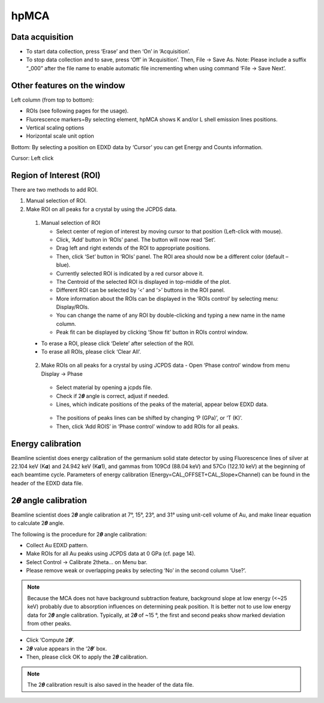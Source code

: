 .. _hpMCA:

hpMCA
=====
Data acquisition
----------------

- To start data collection, press ‘Erase’ and then ‘On’ in ‘Acquisition’.
- To stop data collection and to save, press ‘Off’ in ‘Acquisition’. Then, File -> Save As. Note: Please include a suffix “_000” after the file name to enable automatic file incrementing when using command ‘File -> Save Next’. 

.. figure:: /images/hpmca/start_file_loaded.png
   :alt: start_file_loaded
   :scale: 50 %
   :align: center


Other features on the window
----------------------------
Left column (from top to bottom):

- ROIs (see following pages for the usage).
- Fluorescence markers=By selecting element, hpMCA shows K and/or L shell emission lines positions.
- Vertical scaling options
- Horizontal scale unit option

Bottom:
By selecting a position on EDXD data by ‘Cursor’ you can get Energy and Counts information.

Cursor: Left click


Region of Interest (ROI)
------------------------
There are two methods to add ROI.

(1)	Manual selection of ROI.
(2)	Make ROI on all peaks for a crystal by using the JCPDS data.

    (1)	Manual selection of ROI

        - Select center of region of interest by moving cursor to that position (Left-click with mouse).
        - Click, ‘Add’ button in ‘ROIs’ panel. The button will now read ‘Set’.
        - Drag left and right extends of the ROI to appropriate positions.
        - Then, click ‘Set’ button in ‘ROIs’ panel. The ROI area should now be a different color (default – blue).
        - Currently selected ROI is indicated by a red cursor above it.
        - The Centroid of the selected ROI is displayed in top-middle of the plot.
        - Different ROI can be selected by ‘<’ and ‘>’ buttons in the ROI panel.
        - More information about the ROIs can be displayed in the ‘ROIs control’ by selecting menu: Display/ROIs.
        - You can change the name of any ROI by double-clicking and typing a new name in the name column.
        - Peak fit can be displayed by clicking ‘Show fit’ button in ROIs control window.

    - To erase a ROI, please click ‘Delete’ after selection of the ROI.
    - To erase all ROIs, please click ‘Clear All’.

    .. figure:: /images/hpmca/hpmca_roi_set.png
       :alt: hpmca_roi_set
       :scale: 80 %
       :align: center

    .. figure:: /images/hpmca/rois.png
       :alt: rois
       :scale: 80 %
       :align: center

    .. figure:: /images/hpmca/hpmca_roi_control.png
       :alt: hpmca_roi_control
       :scale: 70 %
       :align: center



    (2)	Make ROIs on all peaks for a crystal by using JCPDS data
        - Open ‘Phase control’ window from menu Display -> Phase
        
        .. figure:: /images/hpmca/phase.png
           :alt: phase
           :scale: 80 %
           :align: center

        - Select material by opening a jcpds file.
        - Check if 2𝜽 angle is correct, adjust if needed.
        - Lines, which indicate positions of the peaks of the material, appear below EDXD data.

        .. figure:: /images/hpmca/hpmca_phase_lines.png
           :alt: hpmca_phase_lines
           :scale: 80 %
           :align: center
        
        - The positions of peaks lines can be shifted by changing ‘P (GPa)’, or ‘T (K)’.
        
        - Then, click ‘Add ROIS’ in ‘Phase control’ window to add ROIs for all peaks.

Energy calibration
------------------
Beamline scientist does energy calibration of the germanium solid state detector by using Fluorescence lines of silver at 22.104 keV (K𝜶) and 24.942 keV (K𝜶1), and gammas from 109Cd (88.04 keV) and 57Co (122.10  keV) at the beginning of each beamtime cycle.  Parameters of energy calibration (Energy=CAL_OFFSET+CAL_Slope×Channel) can be found in the header of the EDXD data file.

.. figure:: /images/hpmca/hpmca_file_header.png
   :alt: hpmca_file_header
   :scale: 70 %
   :align: center

2𝜽 angle calibration
--------------------
Beamline scientist does 2𝜽 angle calibration at 7°, 15°, 23°, and 31° using unit-cell volume of Au, and make linear equation to calculate 2𝜽 angle.

The following is the procedure for 2𝜽 angle calibration:

- Collect Au EDXD pattern.
- Make ROIs for all Au peaks using JCPDS data at 0 GPa (cf. page 14).
- Select Control -> Calibrate 2theta… on Menu bar.
- Please remove weak or overlapping peaks by selecting ‘No’ in the second column ‘Use?’.

.. Note:: Because the MCA does not have background subtraction feature, background slope at low energy (<~25 keV) probably due to absorption influences on determining peak position. It is better not to use low energy data for 2𝜽 angle calibration. Typically, at 2𝜽 of ~15 °, the first and second peaks show marked deviation from other peaks.

- Click ‘Compute 2𝜽’.
- 2𝜽 value appears in the ‘2𝜽’ box.
- Then, please click OK to apply the 2𝜽 calibration.

.. figure:: /images/hpmca/hpmca_2theta_calibration.png
   :alt: hpmca_2theta_calibration
   :scale: 70 %
   :align: center

.. note:: The 2𝜽 calibration result is also saved in the header of the data file.


